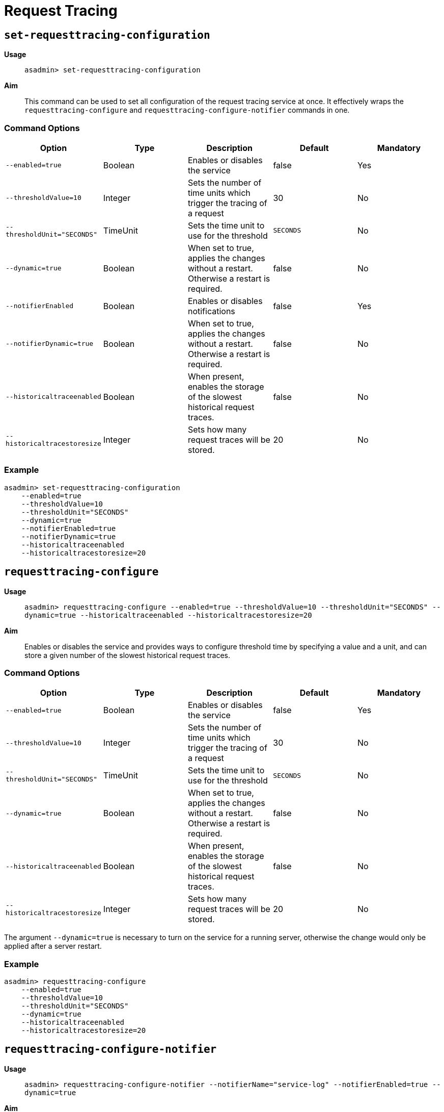 [[request-tracing-command-reference]]
= Request Tracing

[[set-requesttracing-configuration]]
== `set-requesttracing-configuration`

*Usage*::
`asadmin> set-requesttracing-configuration`

*Aim*::
This command can be used to set all configuration of the request
tracing service at once. It effectively wraps the `requesttracing-configure`
and `requesttracing-configure-notifier` commands in one.

[[command-options]]
=== Command Options

[cols=",,,,",options="header",]
|=======================================================================
|Option |Type |Description |Default |Mandatory
|`--enabled=true` |Boolean |Enables or disables the service |false |Yes
|`--thresholdValue=10` |Integer |Sets the number of time units which
trigger the tracing of a request |30 |No
|`--thresholdUnit="SECONDS"` |TimeUnit |Sets the time unit to use for
the threshold |`SECONDS` |No
|`--dynamic=true` |Boolean |When set to true, applies the changes
without a restart. Otherwise a restart is required. |false |No
|`--notifierEnabled` |Boolean |Enables or disables notifications |false
|Yes
|`--notifierDynamic=true` |Boolean |When set to true, applies the
changes without a restart. Otherwise a restart is required. |false |No
|`--historicaltraceenabled` |Boolean |When present, enables the storage
of the slowest historical request traces. |false |No
|`--historicaltracestoresize` |Integer |Sets how many request traces
will be stored. |20 |No
|=======================================================================

[[example]]
=== Example

[source, shell]
----
asadmin> set-requesttracing-configuration
    --enabled=true
    --thresholdValue=10
    --thresholdUnit="SECONDS"
    --dynamic=true
    --notifierEnabled=true
    --notifierDynamic=true
    --historicaltraceenabled
    --historicaltracestoresize=20
----

[[requesttracing-configure]]
== `requesttracing-configure`

*Usage*::
`asadmin> requesttracing-configure --enabled=true --thresholdValue=10 --thresholdUnit="SECONDS" --dynamic=true --historicaltraceenabled --historicaltracestoresize=20`

*Aim*::
Enables or disables the service and provides ways to configure
threshold time by specifying a value and a unit, and can store a given
number of the slowest historical request traces.

[[command-options-1]]
=== Command Options

[cols=",,,,",options="header",]
|=======================================================================
|Option |Type |Description |Default |Mandatory
|`--enabled=true` |Boolean |Enables or disables the service |false |Yes
|`--thresholdValue=10` |Integer |Sets the number of time units which
trigger the tracing of a request |30 |No
|`--thresholdUnit="SECONDS"` |TimeUnit |Sets the time unit to use for
the threshold |`SECONDS` |No
|`--dynamic=true` |Boolean |When set to true, applies the changes
without a restart. Otherwise a restart is required. |false |No
|`--historicaltraceenabled` |Boolean |When present, enables the storage
of the slowest historical request traces. |false |No
|`--historicaltracestoresize` |Integer |Sets how many request traces
will be stored. |20 |No
|=======================================================================

The argument `--dynamic=true` is necessary to turn on the service for a
running server, otherwise the change would only be applied after a
server restart.

[[example-1]]
=== Example

[source, shell]
----
asadmin> requesttracing-configure
    --enabled=true
    --thresholdValue=10
    --thresholdUnit="SECONDS"
    --dynamic=true
    --historicaltraceenabled
    --historicaltracestoresize=20
----

[[requesttracing-configure-notifier]]
== `requesttracing-configure-notifier`

*Usage*::
`asadmin> requesttracing-configure-notifier --notifierName="service-log" --notifierEnabled=true --dynamic=true`

*Aim*::
Controls which notifier to use and enables or disables notifications.

[[command-options-2]]
=== Command Options

[cols=",,,,",options="header",]
|=======================================================================
|Option |Type |Description |Default |Mandatory
|`--notifierName` |String |The name of the notifier to use
|`service-log` |Yes
|`--notifierEnabled` |Boolean |Enables or disables notifications |false
|Yes
|`--dynamic=true` |Boolean |When set to true, applies the changes
without a restart. Otherwise a restart is required. |false |No
|=======================================================================

[[example-2]]
=== Example

In order to configure the notifier for request tracing, the `asadmin`
command to list available notifiers should be run first:

[source, shell]
----
asadmin> notifier-list-services
----

Which will give an output similar to the following:

----
Available Notifier Services:
        service-log

Command notifier-list-services executed successfully.
----

By providing a notifier service with its name, it’s possible to configure the
request tracing service to use it. The command named
`requesttracing-configure-notifier` adds the logger notifier to the request
tracing service by enabling it as seen follows:

[source, shell]
----
asadmin> requesttracing-configure-notifier
    --notifierName="service-log" \
    --notifierEnabled=true \
    --dynamic=true
----

[[get-requesttracing-configuration]]
== `get-requesttracing-configuration`

*Usage*::
`asadmin> get-requesttracing-configuration`

*Aim*::
This command can be used to list the details of the Request Tracing Service.

[[command-options-3]]
=== Command Options

There are no available options for this command.

[[example-3]]
=== Example:

[source, shell]
----
asadmin> get-requesttracing-configuration
----

Will give an output similar to the following:

----
Enabled  ThresholdUnit  ThresholdValue  Notifier Name  Notifier Enabled
true     SECONDS        10              service-log    true

Command get-requesttracing-configuration executed successfully.
----
